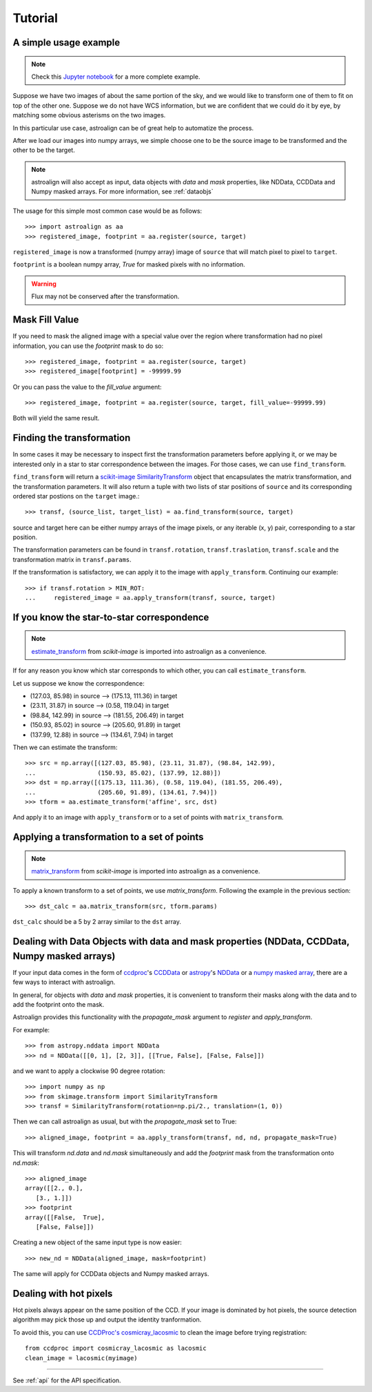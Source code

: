 Tutorial
========

A simple usage example
----------------------

.. note::
    Check this `Jupyter notebook <http://toros-astro.github.io/astroalign/>`_ for a more complete example.

Suppose we have two images of about the same portion of the sky, and we would like to transform one of them to fit on top of the other one.
Suppose we do not have WCS information, but we are confident that we could do it by eye, by matching some obvious asterisms on the two images.

In this particular use case, astroalign can be of great help to automatize the process.

After we load our images into numpy arrays, we simple choose one to be the source image to be transformed and the other to be the target.

.. note::
   astroalign will also accept as input, data objects with `data` and `mask` properties, like NDData, CCDData and Numpy masked arrays.
   For more information, see :ref:`dataobjs`

The usage for this simple most common case would be as follows::

    >>> import astroalign as aa
    >>> registered_image, footprint = aa.register(source, target)

``registered_image`` is now a transformed (numpy array) image of ``source`` that will match pixel to pixel to ``target``.

``footprint`` is a boolean numpy array, `True` for masked pixels with no information.

.. warning::
    Flux may not be conserved after the transformation.

Mask Fill Value
---------------

If you need to mask the aligned image with a special value over the region where transformation had no pixel information,
you can use the `footprint` mask to do so::

    >>> registered_image, footprint = aa.register(source, target)
    >>> registered_image[footprint] = -99999.99

Or you can pass the value to the `fill_value` argument::

    >>> registered_image, footprint = aa.register(source, target, fill_value=-99999.99)

Both will yield the same result.

Finding the transformation
--------------------------

In some cases it may be necessary to inspect first the transformation parameters before applying it,
or we may be interested only in a star to star correspondence between the images.
For those cases, we can use ``find_transform``.

``find_transform`` will return a `scikit-image <http://scikit-image.org>`_ `SimilarityTransform <http://scikit-image.org/docs/dev/api/skimage.transform.html#skimage.transform.SimilarityTransform>`_ object that encapsulates the matrix transformation,
and the transformation parameters.
It will also return a tuple with two lists of star positions of ``source`` and its corresponding ordered star postions on
the ``target`` image.::

    >>> transf, (source_list, target_list) = aa.find_transform(source, target)

source and target here can be either numpy arrays of the image pixels, or any iterable (x, y) pair,
corresponding to a star position.

The transformation parameters can be found in ``transf.rotation``, ``transf.traslation``, ``transf.scale``
and the transformation matrix in ``transf.params``.

If the transformation is satisfactory, we can apply it to the image with ``apply_transform``.
Continuing our example::

    >>> if transf.rotation > MIN_ROT:
    ...     registered_image = aa.apply_transform(transf, source, target)

If you know the star-to-star correspondence
-------------------------------------------

.. note::
    `estimate_transform <http://scikit-image.org/docs/dev/api/skimage.transform.html#skimage.transform.estimate_transform>`_
    from `scikit-image` is imported into astroalign as a convenience.

If for any reason you know which star corresponds to which other, you can call ``estimate_transform``.

Let us suppose we know the correspondence:

- (127.03, 85.98) in source --> (175.13, 111.36) in target
- (23.11, 31.87) in source --> (0.58, 119.04) in target
- (98.84, 142.99) in source --> (181.55, 206.49) in target
- (150.93, 85.02) in source --> (205.60, 91.89) in target
- (137.99, 12.88) in source --> (134.61, 7.94) in target

Then we can estimate the transform::

    >>> src = np.array([(127.03, 85.98), (23.11, 31.87), (98.84, 142.99),
    ...                 (150.93, 85.02), (137.99, 12.88)])
    >>> dst = np.array([(175.13, 111.36), (0.58, 119.04), (181.55, 206.49),
    ...                 (205.60, 91.89), (134.61, 7.94)])
    >>> tform = aa.estimate_transform('affine', src, dst)

And apply it to an image with ``apply_transform`` or to a set of points with ``matrix_transform``.

Applying a transformation to a set of points
--------------------------------------------

.. note::
    `matrix_transform <http://scikit-image.org/docs/dev/api/skimage.transform.html#skimage.transform.matrix_transform>`_
    from `scikit-image` is imported into astroalign as a convenience.

To apply a known transform to a set of points, we use `matrix_transform`.
Following the example in the previous section::

    >>> dst_calc = aa.matrix_transform(src, tform.params)

``dst_calc`` should be a 5 by 2 array similar to the ``dst`` array.


.. _dataobjs:

Dealing with Data Objects with data and mask properties (NDData, CCDData, Numpy masked arrays)
----------------------------------------------------------------------------------------------

If your input data comes in the form of `ccdproc <https://ccdproc.readthedocs.io>`_'s
`CCDData <http://docs.astropy.org/en/stable/api/astropy.nddata.CCDData.html>`_
or `astropy <https://www.astropy.org>`_'s
`NDData <https://docs.astropy.org/en/stable/api/astropy.nddata.NDData.html>`_
or a `numpy <http://www.numpy.org>`_
`masked array <https://www.numpy.org/devdocs/reference/maskedarray.generic.html>`_,
there are a few ways to interact with astroalign.

In general, for objects with `data` and `mask` properties, it is convenient to transform their masks
along with the data and to add the footprint onto the mask.

Astroalign provides this functionality with the `propagate_mask` argument to `register` and `apply_transform`.

For example::

    >>> from astropy.nddata import NDData
    >>> nd = NDData([[0, 1], [2, 3]], [[True, False], [False, False]])

and we want to apply a clockwise 90 degree rotation::

    >>> import numpy as np
    >>> from skimage.transform import SimilarityTransform
    >>> transf = SimilarityTransform(rotation=np.pi/2., translation=(1, 0))

Then we can call astroalign as usual, but with the `propagate_mask` set to True::

    >>> aligned_image, footprint = aa.apply_transform(transf, nd, nd, propagate_mask=True)

This will transform `nd.data` and `nd.mask` simultaneously and add the `footprint` mask from the transformation onto `nd.mask`::

    >>> aligned_image
    array([[2., 0.],
       [3., 1.]])
    >>> footprint
    array([[False,  True],
       [False, False]])

Creating a new object of the same input type is now easier::

    >>> new_nd = NDData(aligned_image, mask=footprint)

The same will apply for CCDData objects and Numpy masked arrays.

Dealing with hot pixels
-----------------------

Hot pixels always appear on the same position of the CCD.
If your image is dominated by hot pixels, the source detection algorithm may pick those up
and output the identity tranformation.

To avoid this, you can use `CCDProc's cosmicray_lacosmic <https://ccdproc.readthedocs.io/en/latest/api/ccdproc.cosmicray_lacosmic.html>`_ to clean the image before trying registration::

    from ccdproc import cosmicray_lacosmic as lacosmic
    clean_image = lacosmic(myimage)

----------------------------------------

See :ref:`api` for the API specification.
